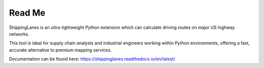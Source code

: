 Read Me
=======================================

ShippingLanes is an ultra-lightweight Python extension which can calculate driving routes on major US highway networks.

.. image:: SLvsGM_comparison2.png

This tool is ideal for supply chain analysts and industrial engineers working within Python environments, offering a fast, accurate alternative to premium mapping services.

Documentation can be found here: https://shippinglanes.readthedocs.io/en/latest/
